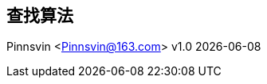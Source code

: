 == 查找算法
Pinnsvin <Pinnsvin@163.com>
v1.0 {docdate} 

:plantuml-server-url: https://www.plantuml.com/plantuml
:toc: 
:doctype: article
:imagesdir: ../images
:icons: font
// enable UI
:experimental:

